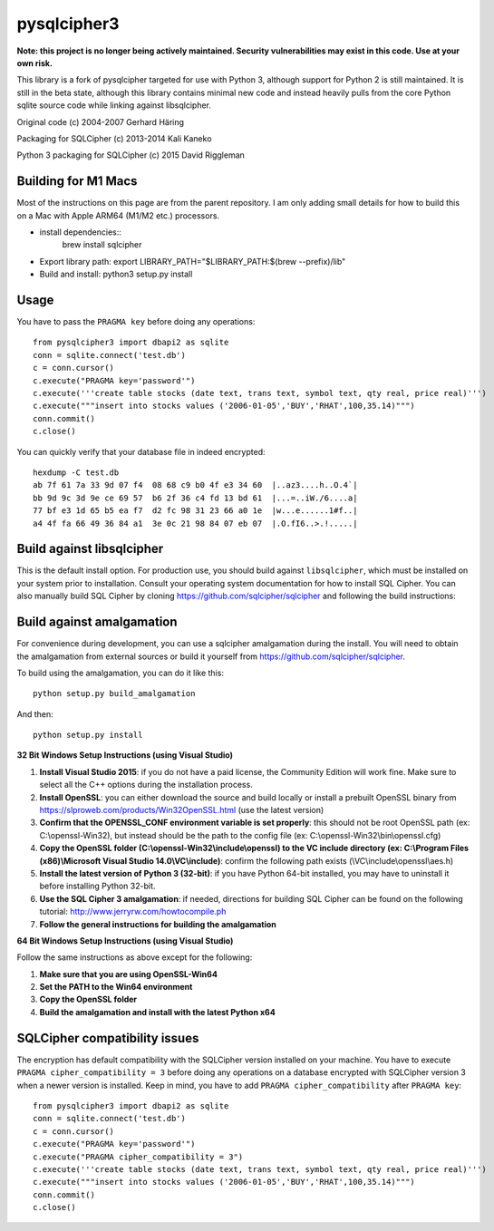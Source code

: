 pysqlcipher3
============

**Note: this project is no longer being actively maintained. Security vulnerabilities may exist in this code. Use at your own risk.**

This library is a fork of pysqlcipher targeted for use with Python 3, 
although support for Python 2 is still maintained. It is still in the 
beta state, although this library contains minimal new code and 
instead heavily pulls from the core Python sqlite source code while 
linking against libsqlcipher.


Original code (c) 2004-2007 Gerhard Häring

Packaging for SQLCipher (c) 2013-2014 Kali Kaneko

Python 3 packaging for SQLCipher (c) 2015 David Riggleman

Building for M1 Macs
-----
Most of the instructions on this page are from the parent repository. I am only adding small details for how to build this on a Mac with Apple ARM64 (M1/M2 etc.) processors.

- install dependencies::
    brew install sqlcipher
- Export library path:
  export LIBRARY_PATH="$LIBRARY_PATH:$(brew --prefix)/lib"
- Build and install:
  python3 setup.py install

Usage
-----
You have to pass the ``PRAGMA key`` before doing any operations::

  from pysqlcipher3 import dbapi2 as sqlite
  conn = sqlite.connect('test.db')
  c = conn.cursor()
  c.execute("PRAGMA key='password'")
  c.execute('''create table stocks (date text, trans text, symbol text, qty real, price real)''')
  c.execute("""insert into stocks values ('2006-01-05','BUY','RHAT',100,35.14)""")
  conn.commit()
  c.close()

You can quickly verify that your database file in indeed encrypted::

  hexdump -C test.db                                                                                                        
  ab 7f 61 7a 33 9d 07 f4  08 68 c9 b0 4f e3 34 60  |..az3....h..O.4`|
  bb 9d 9c 3d 9e ce 69 57  b6 2f 36 c4 fd 13 bd 61  |...=..iW./6....a|
  77 bf e3 1d 65 b5 ea f7  d2 fc 98 31 23 66 a0 1e  |w...e......1#f..|
  a4 4f fa 66 49 36 84 a1  3e 0c 21 98 84 07 eb 07  |.O.fI6..>.!.....|

Build against libsqlcipher
--------------------------
This is the default install option. For production use, you should build 
against ``libsqlcipher``, which must be installed on your system prior to 
installation. Consult your operating system documentation for how to 
install SQL Cipher. You can also manually build SQL Cipher by cloning 
https://github.com/sqlcipher/sqlcipher and following the build instructions::


Build against amalgamation
--------------------------
For convenience during development, you can use a sqlcipher amalgamation
during the install. You will need to obtain the amalgamation from external
sources or build it yourself from https://github.com/sqlcipher/sqlcipher.


To build using the amalgamation, you can do it like this::

  python setup.py build_amalgamation

And then::

  python setup.py install

**32 Bit Windows Setup Instructions (using Visual Studio)**

1. **Install Visual Studio 2015**: if you do not have a paid license, the Community Edition will work fine. Make sure to select all the C++ options during the installation process.

2. **Install OpenSSL**: you can either download the source and build locally or install a prebuilt OpenSSL binary from https://slproweb.com/products/Win32OpenSSL.html (use the latest version)

3. **Confirm that the OPENSSL_CONF environment variable is set properly**: this should not be root OpenSSL path (ex: C:\\openssl-Win32), but instead should be the path to the config file (ex: C:\\openssl-Win32\\bin\\openssl.cfg)

4. **Copy the OpenSSL folder (C:\\openssl-Win32\\include\\openssl) to the VC include directory (ex: C:\\Program Files (x86)\\Microsoft Visual Studio 14.0\\VC\\include)**: confirm the following path exists (\\VC\\include\\openssl\\aes.h)

5. **Install the latest version of Python 3 (32-bit)**: if you have Python 64-bit installed, you may have to uninstall it before installing Python 32-bit.
  
6. **Use the SQL Cipher 3 amalgamation**: if needed, directions for building SQL Cipher can be found on the following tutorial: http://www.jerryrw.com/howtocompile.ph

7. **Follow the general instructions for building the amalgamation**

**64 Bit Windows Setup Instructions (using Visual Studio)**

Follow the same instructions as above except for the following:

1. **Make sure that you are using OpenSSL-Win64**

2. **Set the PATH to the Win64 environment**

3. **Copy the OpenSSL folder**

4. **Build the amalgamation and install with the latest Python x64**

SQLCipher compatibility issues
----------------------------
The encryption has default compatibility with the SQLCipher version installed on your machine.
You have to execute ``PRAGMA cipher_compatibility = 3`` before doing any operations on a database encrypted with SQLCipher version 3 when a newer version is installed.
Keep in mind, you have to add ``PRAGMA cipher_compatibility`` after ``PRAGMA key``::

  from pysqlcipher3 import dbapi2 as sqlite
  conn = sqlite.connect('test.db')
  c = conn.cursor()
  c.execute("PRAGMA key='password'")
  c.execute("PRAGMA cipher_compatibility = 3")
  c.execute('''create table stocks (date text, trans text, symbol text, qty real, price real)''')
  c.execute("""insert into stocks values ('2006-01-05','BUY','RHAT',100,35.14)""")
  conn.commit()
  c.close()